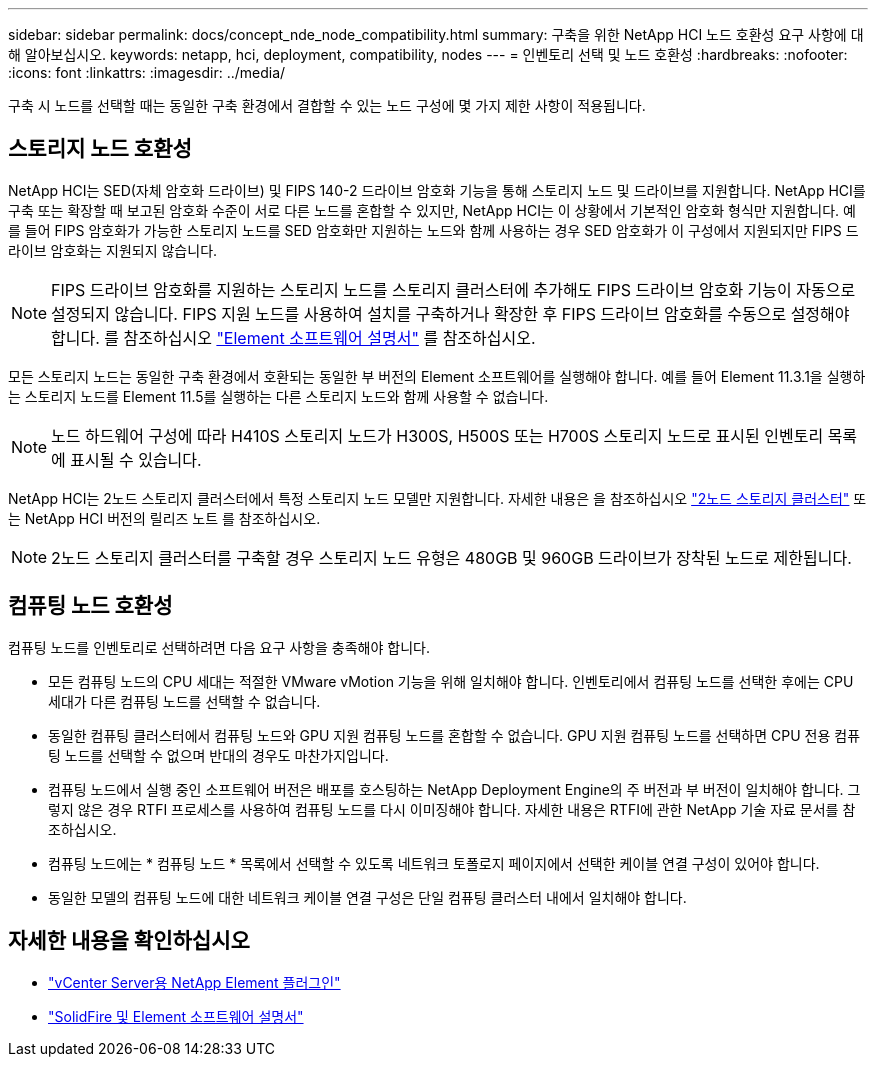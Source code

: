 ---
sidebar: sidebar 
permalink: docs/concept_nde_node_compatibility.html 
summary: 구축을 위한 NetApp HCI 노드 호환성 요구 사항에 대해 알아보십시오. 
keywords: netapp, hci, deployment, compatibility, nodes 
---
= 인벤토리 선택 및 노드 호환성
:hardbreaks:
:nofooter: 
:icons: font
:linkattrs: 
:imagesdir: ../media/


[role="lead"]
구축 시 노드를 선택할 때는 동일한 구축 환경에서 결합할 수 있는 노드 구성에 몇 가지 제한 사항이 적용됩니다.



== 스토리지 노드 호환성

NetApp HCI는 SED(자체 암호화 드라이브) 및 FIPS 140-2 드라이브 암호화 기능을 통해 스토리지 노드 및 드라이브를 지원합니다. NetApp HCI를 구축 또는 확장할 때 보고된 암호화 수준이 서로 다른 노드를 혼합할 수 있지만, NetApp HCI는 이 상황에서 기본적인 암호화 형식만 지원합니다. 예를 들어 FIPS 암호화가 가능한 스토리지 노드를 SED 암호화만 지원하는 노드와 함께 사용하는 경우 SED 암호화가 이 구성에서 지원되지만 FIPS 드라이브 암호화는 지원되지 않습니다.


NOTE: FIPS 드라이브 암호화를 지원하는 스토리지 노드를 스토리지 클러스터에 추가해도 FIPS 드라이브 암호화 기능이 자동으로 설정되지 않습니다. FIPS 지원 노드를 사용하여 설치를 구축하거나 확장한 후 FIPS 드라이브 암호화를 수동으로 설정해야 합니다. 를 참조하십시오 https://docs.netapp.com/us-en/element-software/index.html["Element 소프트웨어 설명서"^] 를 참조하십시오.

모든 스토리지 노드는 동일한 구축 환경에서 호환되는 동일한 부 버전의 Element 소프트웨어를 실행해야 합니다. 예를 들어 Element 11.3.1을 실행하는 스토리지 노드를 Element 11.5를 실행하는 다른 스토리지 노드와 함께 사용할 수 없습니다.


NOTE: 노드 하드웨어 구성에 따라 H410S 스토리지 노드가 H300S, H500S 또는 H700S 스토리지 노드로 표시된 인벤토리 목록에 표시될 수 있습니다.

NetApp HCI는 2노드 스토리지 클러스터에서 특정 스토리지 노드 모델만 지원합니다. 자세한 내용은 을 참조하십시오 link:concept_hci_clusters.html#two-node-storage-clusters["2노드 스토리지 클러스터"] 또는 NetApp HCI 버전의 릴리즈 노트 를 참조하십시오.


NOTE: 2노드 스토리지 클러스터를 구축할 경우 스토리지 노드 유형은 480GB 및 960GB 드라이브가 장착된 노드로 제한됩니다.



== 컴퓨팅 노드 호환성

컴퓨팅 노드를 인벤토리로 선택하려면 다음 요구 사항을 충족해야 합니다.

* 모든 컴퓨팅 노드의 CPU 세대는 적절한 VMware vMotion 기능을 위해 일치해야 합니다. 인벤토리에서 컴퓨팅 노드를 선택한 후에는 CPU 세대가 다른 컴퓨팅 노드를 선택할 수 없습니다.
* 동일한 컴퓨팅 클러스터에서 컴퓨팅 노드와 GPU 지원 컴퓨팅 노드를 혼합할 수 없습니다. GPU 지원 컴퓨팅 노드를 선택하면 CPU 전용 컴퓨팅 노드를 선택할 수 없으며 반대의 경우도 마찬가지입니다.
* 컴퓨팅 노드에서 실행 중인 소프트웨어 버전은 배포를 호스팅하는 NetApp Deployment Engine의 주 버전과 부 버전이 일치해야 합니다. 그렇지 않은 경우 RTFI 프로세스를 사용하여 컴퓨팅 노드를 다시 이미징해야 합니다. 자세한 내용은 RTFI에 관한 NetApp 기술 자료 문서를 참조하십시오.
* 컴퓨팅 노드에는 * 컴퓨팅 노드 * 목록에서 선택할 수 있도록 네트워크 토폴로지 페이지에서 선택한 케이블 연결 구성이 있어야 합니다.
* 동일한 모델의 컴퓨팅 노드에 대한 네트워크 케이블 연결 구성은 단일 컴퓨팅 클러스터 내에서 일치해야 합니다.




== 자세한 내용을 확인하십시오

* https://docs.netapp.com/us-en/vcp/index.html["vCenter Server용 NetApp Element 플러그인"^]
* https://docs.netapp.com/us-en/element-software/index.html["SolidFire 및 Element 소프트웨어 설명서"^]

